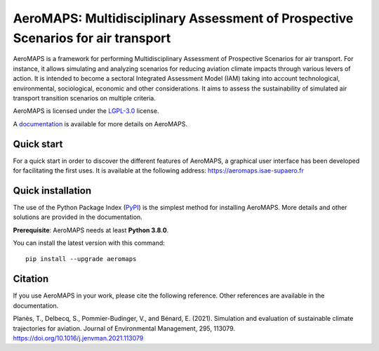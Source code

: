 AeroMAPS: Multidisciplinary Assessment of Prospective Scenarios for air transport
====

AeroMAPS is a framework for performing Multidisciplinary Assessment of Prospective Scenarios for air transport. For
instance, it allows simulating and analyzing scenarios for reducing aviation climate impacts through various levers of
action. It is intended to become a sectoral Integrated Assessment Model (IAM) taking into account technological,
environmental, sociological, economic and other considerations. It aims to assess the sustainability of simulated air
transport transition scenarios on multiple criteria.

AeroMAPS is licensed under the `LGPL-3.0 <https://www.gnu.org/licenses/lgpl-3.0.en.html>`_ license.

A `documentation <https://aeromaps.github.io/AeroMAPS/>`_ is available for more details on AeroMAPS.


Quick start
--------

For a quick start in order to discover the different features of AeroMAPS,
a graphical user interface has been developed for facilitating the first uses.
It is available at the following address: https://aeromaps.isae-supaero.fr


Quick installation
--------

The use of the Python Package Index (`PyPI <https://pypi.org/>`_) is the simplest method for installing AeroMAPS.
More details and other solutions are provided in the documentation.

**Prerequisite**: AeroMAPS needs at least **Python 3.8.0**.

You can install the latest version with this command::

    pip install --upgrade aeromaps


Citation
--------

If you use AeroMAPS in your work, please cite the following reference. Other references are available in the
documentation.

Planès, T., Delbecq, S., Pommier-Budinger, V., and Bénard, E. (2021).
Simulation and evaluation of sustainable climate trajectories for aviation.
Journal of Environmental Management, 295, 113079.
https://doi.org/10.1016/j.jenvman.2021.113079
